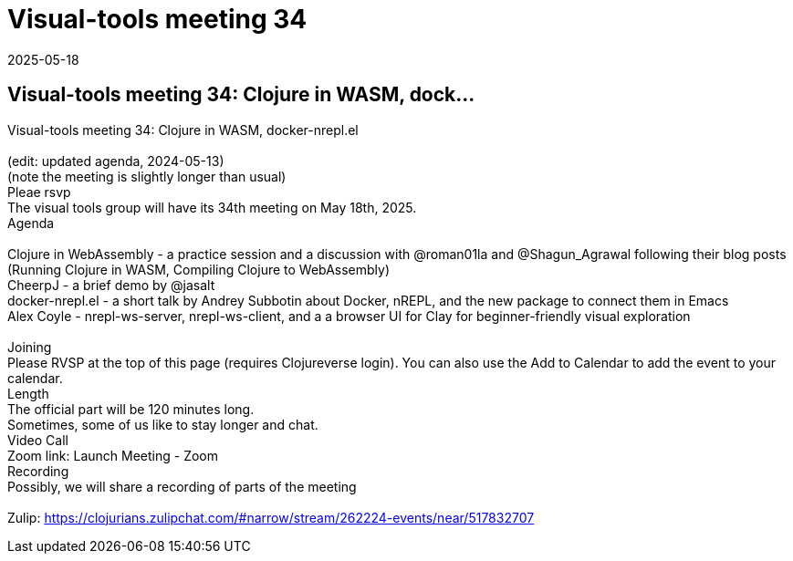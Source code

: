 = Visual-tools meeting 34
2025-05-18
:jbake-type: event
:jbake-edition: 
:jbake-link: https://clojureverse.org/t/visual-tools-meeting-34-clojure-in-wasm-docker-nrepl-el/11385
:jbake-location: online
:jbake-start: 2025-05-18
:jbake-end: 2025-05-18

== Visual-tools meeting 34: Clojure in WASM, dock...

Visual-tools meeting 34: Clojure in WASM, docker-nrepl.el +
 +
(edit: updated agenda, 2024-05-13) +
(note the meeting is slightly longer than usual) +
Pleae rsvp  +
The visual tools group will have its 34th meeting on May 18th, 2025. +
Agenda +
 +
Clojure in WebAssembly - a practice session and a discussion with @roman01la and @Shagun_Agrawal following their blog posts (Running Clojure in WASM, Compiling Clojure to WebAssembly) +
CheerpJ - a brief demo by @jasalt +
docker-nrepl.el - a short talk by Andrey Subbotin  about Docker, nREPL, and the new package to connect them in Emacs +
Alex Coyle - nrepl-ws-server, nrepl-ws-client, and a a browser UI for Clay for beginner-friendly visual exploration +
 +
Joining +
Please RVSP at the top of this page (requires Clojureverse login). You can also use the Add to Calendar to add the event to your calendar. +
Length +
The official part will be 120 minutes long. +
Sometimes, some of us like to stay longer and chat. +
Video Call +
Zoom link: Launch Meeting - Zoom +
Recording +
Possibly, we will share a recording of parts of the meeting +
 +
Zulip: https://clojurians.zulipchat.com/#narrow/stream/262224-events/near/517832707 +

